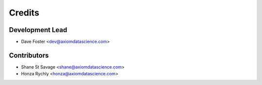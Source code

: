 =======
Credits
=======

Development Lead
----------------

* Dave Foster <dev@axiomdatascience.com>

Contributors
------------

* Shane St Savage <shane@axiomdatascience.com>
* Honza Rychly <honza@axiomdatascience.com>
